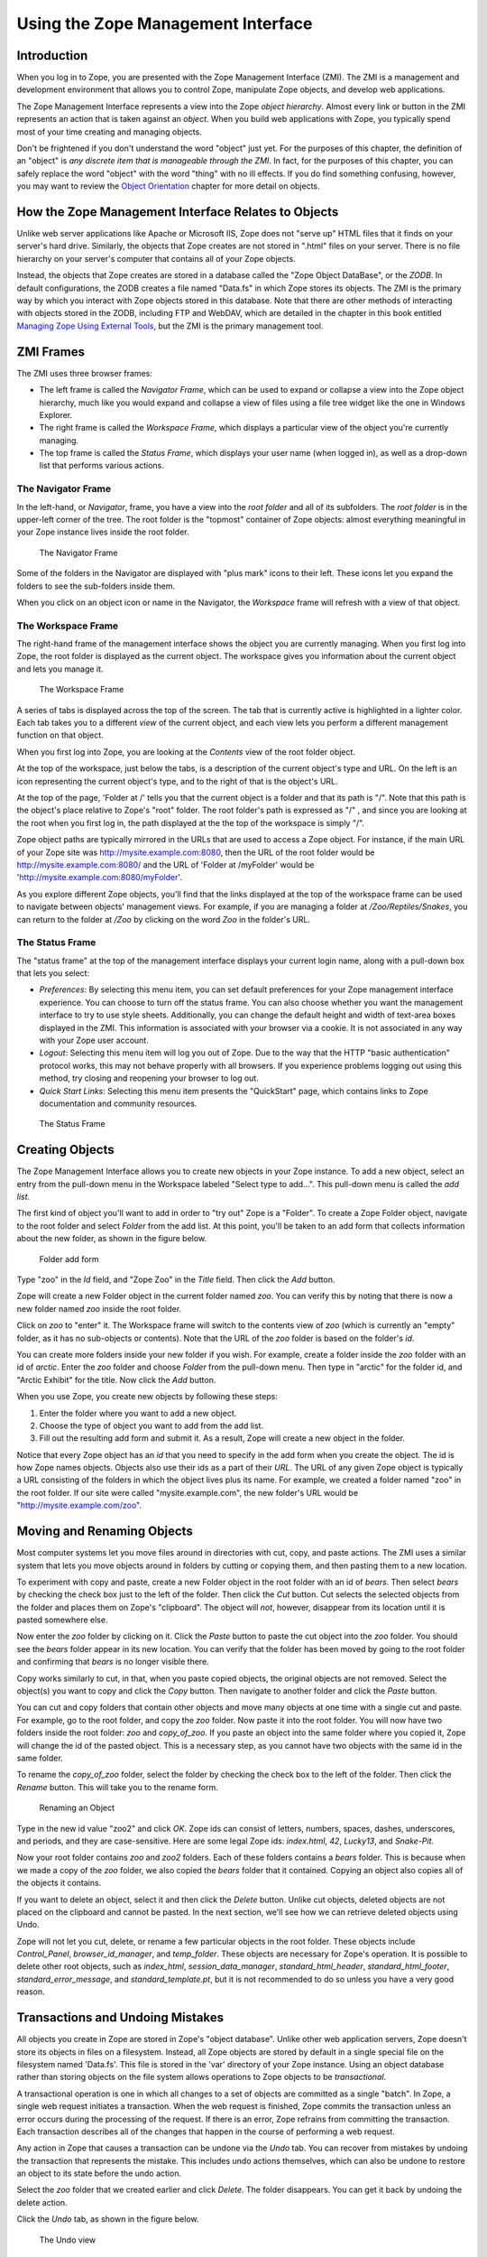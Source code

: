 Using the Zope Management Interface
===================================

Introduction
------------

When you log in to Zope, you are presented with the Zope Management
Interface (ZMI).  The ZMI is a management and development environment that
allows you to control Zope, manipulate Zope objects, and develop web
applications.

The Zope Management Interface represents a view into the Zope *object
hierarchy*.  Almost every link or button in the ZMI represents an action
that is taken against an *object*.  When you build web applications with
Zope, you typically spend most of your time creating and managing objects.

Don't be frightened if you don't understand the word "object" just yet.
For the purposes of this chapter, the definition of an "object" is *any
discrete item that is manageable through the ZMI*.  In fact, for the
purposes of this chapter, you can safely replace the word "object" with the
word "thing" with no ill effects.  If you do find something confusing,
however, you may want to review the `Object
Orientation <ObjectOrientation.html>`_ chapter for more detail on objects.

How the Zope Management Interface Relates to Objects
----------------------------------------------------

Unlike web server applications like Apache or Microsoft IIS, Zope does not
"serve up" HTML files that it finds on your server's hard drive.
Similarly, the objects that Zope creates are not stored in ".html" files on
your server.  There is no file hierarchy on your server's computer that
contains all of your Zope objects.

Instead, the objects that Zope creates are stored in a database called the
"Zope Object DataBase", or the *ZODB*.  In default configurations, the ZODB
creates a file named "Data.fs" in which Zope stores its objects.  The ZMI
is the primary way by which you interact with Zope objects stored in this
database.  Note that there are other methods of interacting with objects
stored in the ZODB, including FTP and WebDAV, which are detailed in the
chapter in this book entitled `Managing Zope Using External
Tools <ExternalTools.stx>`_, but the ZMI is the primary management
tool.

ZMI Frames
----------

The ZMI uses three browser frames:

- The left frame is called the *Navigator Frame*, which can be used to
  expand or collapse a view into the Zope object hierarchy, much like you
  would expand and collapse a view of files using a file tree widget like
  the one in Windows Explorer.

- The right frame is called the *Workspace Frame*, which displays a
  particular view of the object you're currently managing.    

- The top frame is called the *Status Frame*, which displays your user name
  (when logged in), as well as a drop-down list that performs various
  actions.

The Navigator Frame
~~~~~~~~~~~~~~~~~~~

In the left-hand, or *Navigator*, frame, you have a view into the *root
folder* and all of its subfolders.  The *root folder* is in the upper-left
corner of the tree. The root folder is the "topmost" container of Zope
objects: almost everything meaningful in your Zope instance lives inside
the root folder.

.. figure:: ../Figures/navigator.jpg
  
   The Navigator Frame

Some of the folders in the Navigator are displayed with "plus mark" icons
to their left.  These icons let you expand the folders to see the
sub-folders inside them.

When you click on an object icon or name in the Navigator, the *Workspace*
frame will refresh with a view of that object.

The Workspace Frame
~~~~~~~~~~~~~~~~~~~

The right-hand frame of the management interface shows the object you are
currently managing.  When you first log into Zope, the root folder is
displayed as the current object.  The workspace gives you information about
the current object and lets you manage it.

.. figure:: ../Figures/workspace.jpg

   The Workspace Frame

A series of tabs is displayed across the top of the screen. The tab that is
currently active is highlighted in a lighter color.  Each tab takes you to
a different *view* of the current object, and each view lets you perform a
different management function on that object.

When you first log into Zope, you are looking at the *Contents* view of the
root folder object.

At the top of the workspace, just below the tabs, is a description of the
current object's type and URL. On the left is an icon representing the
current object's type, and to the right of that is the object's URL.

At the top of the page, 'Folder at /' tells you that the current object is
a folder and that its path is "/".  Note that this path is the object's
place relative to Zope's "root" folder. The root folder's path is expressed
as "/" , and since you are looking at the root when you first log in, the
path displayed at the the top of the workspace is simply "/".

Zope object paths are typically mirrored in the URLs that are used to
access a Zope object.  For instance, if the main URL of your Zope site was
http://mysite.example.com:8080, then the URL of the root folder would be
http://mysite.example.com:8080/ and the URL of 'Folder at /myFolder' would
be 'http://mysite.example.com:8080/myFolder'.

As you explore different Zope objects, you'll find that the links displayed
at the top of the workspace frame can be used to navigate between objects'
management views.  For example, if you are managing a folder at
*/Zoo/Reptiles/Snakes*, you can return to the folder at */Zoo* by clicking
on the word *Zoo* in the folder's URL.

The Status Frame
~~~~~~~~~~~~~~~~

The "status frame" at the top of the management interface displays your
current login name, along with a pull-down box that lets you select:

- *Preferences*: By selecting this menu item, you can set default
  preferences for your Zope management interface experience.  You can
  choose to turn off the status frame.  You can also choose whether you
  want the management interface to try to use style sheets.  Additionally,
  you can change the default height and width of text-area boxes displayed
  in the ZMI.  This information is associated with your browser via a
  cookie.  It is not associated in any way with your Zope user account.

- *Logout*: Selecting this menu item will log you out of Zope.
  Due to the way that the HTTP "basic authentication" protocol works, this
  may not behave properly with all browsers.  If you experience problems
  logging out using this method, try closing and reopening your browser to
  log out.

- *Quick Start Links*: Selecting this menu item presents the
  "QuickStart" page, which contains links to Zope documentation and
  community resources.

.. figure:: ../Figures/statusframe.jpg
 
   The Status Frame

Creating Objects
----------------

The Zope Management Interface allows you to create new objects in your Zope
instance.  To add a new object, select an entry from the pull-down menu in
the Workspace labeled "Select type to add...".  This pull-down menu is
called the *add list*.

The first kind of object you'll want to add in order to "try out" Zope is a
"Folder".  To create a Zope Folder object, navigate to the root folder and
select *Folder* from the add list.  At this point, you'll be taken to an
add form that collects information about the new folder, as shown in the
figure below.

.. figure:: ../Figures/addfolder.jpg

   Folder add form

Type "zoo" in the *Id* field, and "Zope Zoo" in the *Title* field.  Then
click the *Add* button.

Zope will create a new Folder object in the current folder named *zoo*. You
can verify this by noting that there is now a new folder named *zoo* inside
the root folder.

Click on *zoo* to "enter" it. The Workspace frame will switch to the
contents view of *zoo* (which is currently an "empty" folder, as it has no
sub-objects or contents).  Note that the URL of the *zoo* folder is based
on the folder's *id*.

You can create more folders inside your new folder if you wish. For
example, create a folder inside the *zoo* folder with an id of *arctic*.
Enter the *zoo* folder and choose *Folder* from the pull-down menu. Then
type in "arctic" for the folder id, and "Arctic Exhibit" for the title. Now
click the *Add* button.

When you use Zope, you create new objects by following these
steps:

1. Enter the folder where you want to add a new object.

2. Choose the type of object you want to add from the add list.

3. Fill out the resulting add form and submit it. As a result, Zope will
   create a new object in the folder.

Notice that every Zope object has an *id* that you need to specify in the
add form when you create the object. The id is how Zope names objects.
Objects also use their ids as a part of their *URL*.  The URL of any given
Zope object is typically a URL consisting of the folders in which the
object lives plus its name.  For example, we created a folder named "zoo"
in the root folder.  If our site were called "mysite.example.com", the new
folder's URL would be "http://mysite.example.com/zoo".

Moving and Renaming Objects
---------------------------

Most computer systems let you move files around in directories with cut,
copy, and paste actions. The ZMI uses a similar system that lets you move
objects around in folders by cutting or copying them, and then pasting them
to a new location.

.. Note:
   Zope move and rename options require that you have cookies enabled in
   your browser.

To experiment with copy and paste, create a new Folder object in the root
folder with an id of *bears*.  Then select *bears* by checking the check
box just to the left of the folder. Then click the *Cut* button. Cut
selects the selected objects from the folder and places them on Zope's
"clipboard".  The object will *not*, however, disappear from its location
until it is pasted somewhere else.

Now enter the *zoo* folder by clicking on it. Click the *Paste* button to
paste the cut object into the *zoo* folder. You should see the *bears*
folder appear in its new location. You can verify that the folder has been
moved by going to the root folder and confirming that *bears* is no longer
visible there.

Copy works similarly to cut, in that, when you paste copied objects, the
original objects are not removed.  Select the object(s) you want to copy
and click the *Copy* button. Then navigate to another folder and click the
*Paste* button.

You can cut and copy folders that contain other objects and move many
objects at one time with a single cut and paste.  For example, go to the
root folder, and copy the *zoo* folder. Now paste it into the root folder.
You will now have two folders inside the root folder: *zoo* and
*copy_of_zoo*. If you paste an object into the same folder where you copied
it, Zope will change the id of the pasted object. This is a necessary step,
as you cannot have two objects with the same id in the same folder.

To rename the *copy_of_zoo* folder, select the folder by checking the check
box to the left of the folder. Then click the *Rename* button.  This will
take you to the rename form.

.. figure:: ../Figures/renamezoo.jpg

   Renaming an Object

Type in the new id value "zoo2" and click *OK*. Zope ids can consist of
letters, numbers, spaces, dashes, underscores, and periods, and they are
case-sensitive. Here are some legal Zope ids: *index.html*, *42*,
*Lucky13*, and *Snake-Pit*.

Now your root folder contains *zoo* and *zoo2* folders. Each of these
folders contains a *bears* folder. This is because when we made a copy of
the *zoo* folder, we also copied the *bears* folder that it contained.
Copying an object also copies all of the objects it contains.

If you want to delete an object, select it and then click the *Delete*
button. Unlike cut objects, deleted objects are not placed on the clipboard
and cannot be pasted. In the next section, we'll see how we can retrieve
deleted objects using Undo.

Zope will not let you cut, delete, or rename a few particular objects in
the root folder. These objects include *Control_Panel*,
*browser_id_manager*, and *temp_folder*.  These objects are necessary for
Zope's operation.  It is possible to delete other root objects, such as
*index_html*, *session_data_manager*, *standard_html_header*,
*standard_html_footer*, *standard_error_message*, and
*standard_template.pt*, but it is not recommended to do so unless you have
a very good reason.

Transactions and Undoing Mistakes
---------------------------------

All objects you create in Zope are stored in Zope's "object database".
Unlike other web application servers, Zope doesn't store its objects in
files on a filesystem.  Instead, all Zope objects are stored by default in
a single special file on the filesystem named 'Data.fs'.  This file is
stored in the 'var' directory of your Zope instance.  Using an object
database rather than storing objects on the file system allows operations
to Zope objects to be *transactional*.

A transactional operation is one in which all changes to a set of objects
are committed as a single "batch".  In Zope, a single web request initiates
a transaction.  When the web request is finished, Zope commits the
transaction unless an error occurs during the processing of the request.
If there is an error, Zope refrains from committing the transaction. Each
transaction describes all of the changes that happen in the course of
performing a web request.

Any action in Zope that causes a transaction can be undone via the *Undo*
tab.  You can recover from mistakes by undoing the transaction that
represents the mistake.  This includes undo actions themselves, which can
also be undone to restore an object to its state before the undo action.

Select the *zoo* folder that we created earlier and click *Delete*. The
folder disappears. You can get it back by undoing the delete action.

Click the *Undo* tab, as shown in the figure below.

.. figure:: ../Figures/delzoo.jpg

   The Undo view

Transactions are named after the Zope action, or "method", that initiated
them.  In this case, the initiating method was one named
``/manage_delObjects``, which is the name of the Zope action that deletes
Zope objects.

Select the first transaction labeled */manage_delObjects*, and click the
*Undo* button at the bottom of the form.  Doing so instructs Zope to undo
the last transaction. You can verify that the task has been completed by
visiting the root folder to confirm that the *zoo* folder has returned.  If
you use the "Back" button to revisit the root folder, you may need to
refresh your browser to see the proper results.  To see the effect in the
*Navigator* pane, click the "Refresh" link within the pane.

You may "undo an undo" action, or "redo" the action, and you can undo and
redo actions as many times as you like.  When you perform a "redo", Zope
inserts a transaction into the undo log describing the redo action.

The Undo tab is available on most Zope objects.  When viewing the Undo tab
of a particular object, the list of undoable transactions is filtered down
to the transactions that have recently affected the current object and its
sub-objects.

Undo Details and Gotchas
------------------------

You cannot undo a transaction upon which a later transaction depends.  For
example, if you paste an object into a folder, and then delete an object in
the same folder, pasting the first object cannot be undone, as both
transactions affect the contents of a single object: the folder. The
solution is to undo both transactions. You can undo more than one
transaction at a time by selecting multiple transactions on the *Undo* tab
and then clicking *Undo*.  

Only changes to objects stored in Zope's object database can be undone.  If
you have integrated data into a relational database server, such as Oracle
or MySQL (as discussed in the chapter entitled "Relational Database
Connectivity"), changes to data stored there cannot be undone.

Reviewing Change History
------------------------

The Undo tab will provide you with enough information to know that a change
has occurred.  However, it will not tell you much about the effect of the
transaction on the objects that were changed during the transaction.
"Presentation" and "logic" objects, like DTML Methods, DTML Documents, Zope
Page Templates, and Script (Python) objects, support *History* for this
purpose.  If you know a transaction has affected one of these objects, you
can go to that object's *History* view and look at the previous states of
the object, as shown in the figure below.

.. figure:: ../Figures/history.png

   The History View

The *History* view of an object supports the comparison of revisions,
allowing you to track their changes over time.  You may select two
revisions from an object's History and compare them to one another.  To
perform a comparison between two object revisions, select two revisions
using the checkboxes next to the transaction identifiers, and click the
*Compare* button.

The resulting comparison format is often called a *diff*, as it emphasizes
the differences in content between the versions.  The diff format shows you
the lines that have been added to the new document (via a plus), which
lines have been subtracted from the old document (via a minus), and which
lines have been replaced or changed (via an exclamation point).

.. figure:: ../Figures/histcompare.png

   Comparing Revisions Via The History View

To revert to an older object revision, click the checkbox next to the
transaction identifier, then click the *Copy to present* button.

Importing and Exporting Objects
-------------------------------

You can move objects from one Zope system to another using *export* and
*import*.  You can export all types of Zope objects, with the possible
exception of External Method objects, to an *export file*.  This file can
then be imported into any other Zope system.

You can think of exporting an object as cloning a piece of your Zope system
into a separate file, which you can then move between machines.  You can
take this file and graft the clone onto any other Zope server.

Suppose you have a folder for home work that you want to export from your
school's Zope server, and take it home with you to work on in your home
Zope server.  You'd create a folder in your root folder called "homeWork".
After creating the folder, you'd click the checkbox next to the *homeWork*
folder you'd just created, and then click the *Import/Export* button. You
would then be working in the Import/Export folder view, as shown in the
figure below.

.. figure:: ../Figures/export.jpg

   Exporting homeWork.zexp

There are two sections to this screen: the upper half is the *export*
section, and the lower half is the *import* section.  To export an object
from this screen, type the id of the object into the first form element,
*Export object id*. In our case, Zope has already filled this field in for
us, since we had selected the *homeWork* folder on the last screen.

The next form option lets you choose between downloading the export file to
your computer or leaving it on the server. If you select *Download to local
machine*, and click the *Export* button, your web browser will prompt you
to download the export file.  If you select *Save to file on server*, then
Zope will save the file on the same machine on which Zope is running, and
you must fetch the file from that location yourself. The export file will
be written to Zope's *var* directory on its server's file system. By
default, export files use the file extension *.zexp*.

In general, it's easier to download the export file to your local machine.
It may be more convenient to save the file to the server instead if you are
on a slow connection and the export file is very large, or if you are just
trying to move the exported object to another Zope instance on the same
server.

The final export form element is the *XML format?* checkbox.  This option
exports the object in the *eXtensible Markup Language* (XML) format, as
opposed to exporting the file in Zope's default binary format.  XML format
exports are much larger but are (mostly) human-readable.  Currently, the
only tool that understands this XML format is Zope itself, but the future
may bring along other tools that can understand Zope's XML format.  In
general, you should leave this box unchecked, unless you're curious about
what the XML export format looks like and want to examine it by hand.

While you're viewing the export form for *homeWork*, ensure that "download
to local machine" is selected, "XML format?" is *not* selected, and then
click the *Export* button.  Your browser will present a file save dialog.
Save the file, which will be named named *homeWork.zexp*, to a temporary
location on your local computer.

Suppose that you've later gone home and wanted to import the file into your
home Zope server.  First, you would copy the exported file into Zope's
*import* directory on your Zope server's file system, and then import the
file via the ZMI into your home Zope instance.  Here is an example of a
Zope import: we are copying the *homeWork.zexp* file, which is in a
directory named '/tmp' on the local computer, to a remote ("home") computer
running Zope using the *scp* facility in Linux.  We copy the *.zexp* file
into our Zope directory's 'import' directory.  In this example, the Zope
installation directory on the remote computer is named
'/home/chrism/sandboxes/ZBExample'::

  chrism@saints:/tmp$ ls -al homeWork.zexp 
  -rw-r--r--    1 chrism   chrism        182 Jul 13 15:44 homeWork.zexp
  chrism@saints:/tmp$ scp homeWork.zexp saints.homeunix.com:/home/chrism/sandboxes/ZBExample/import
  chrism@saints.homeunix.com's password: 
  homeWork.zexp        100% |*****************************|   182       00:00    
  chrism@saints:/tmp$ 

In the above example, the export file 'homeWork.zexp' was copied from the
local computer's '/tmp' directory to the remote computer's
'/home/chrism/sandboxes/ZBExample/import/' directory.  Your local directory
and your Zope's installation directory will be different.  For the purpose
of this example, you'd copy the export file you downloaded to your Zope
installation's "import" directory using whatever facility you're most
comfortable with (you needn't use scp).

Now, go back to your Zope's ZMI.  Create a Folder named 'import_example'.
Visit the newly-created 'import_example' folder by clicking on it in the
ZMI.  Then click the *Import/Export* button from within the
'import_example' folder, and scroll to the bottom of the Workspace frame.
Note that Zope gives you the option to either *Take ownership of imported
objects* or *Retain existing ownership information*.  Ownership will be
discussed more in the chapter entitled "Users and Security". For now, just
leave the *Take ownership of imported objects* option selected, enter the
name of the export file ('homeWork.zexp') in the *Import file name* field,
and click *Import*.

.. figure:: ../Figures/import.jpg

   Importing homeWork.zexp

You now have a new object in the 'import_example' folder named 'homeWork'.
Note that Zope informs you of the success of the import operation with a
status message.

.. figure:: ../Figures/importsuccess.jpg

   Success Importing homeWork.zexp

There are a few caveats to importing and exporting: in order to perform a
successful import of a Zope export file, you need to ensure that both the
importing and exporting Zope instances have the same *Products* installed.
If an import fails, it's likely that you don't have the same Products
installed in your importing Zope as the Products installed in the Zope from
whence the export file came.  Our example above works because we are
exporting a Folder object, which is a common, core object type for all
Zopes. If you have trouble importing any given exported Zope file, check
with the distributor of the exported file to see what Products are
necessary for proper import.

Note that you cannot import an object into a folder that has an existing
object with the same 'id' as an exported file.  Therefore, when you import
an export file, you need to ensure that it does not want to install an
object that has the same name as an existing object in the folder in which
you wish to import it.  In our example above, in order to bring your
homework back to school, you'd either need to import it into a folder that
doesn't already have an existing *homeWork* folder in it, or you'd need to
delete the existing *homeWork* folder before importing the new one.

Using Object Properties
-----------------------

*Properties* are ways of associating information with many objects in Zope,
including folders.  For example, many Zope content objects have a content
type property, and others contain metadata about the object, such as its
author, title, or status.

Properties can provide more complex data than strings, such as numbers,
lists, and other data structures.  All properties are managed via the
*Properties* view.  Click on the *Properties* tab of the "root" object, and
you will be taken to the properties management view, as seen in the figure
below.

.. figure:: ../Figures/rootproperties.jpg

   The Properties Management View

A property consists of a name, a value, and a type.  A property's type
defines what kind of value or values it can have.

In the figure above, you can see that the folder has a single string
property *title*, which has the value 'Zope'.  You may change any
predefined property by changing its value in the Value box, and then
clicking *Save Changes*.  You may add additional properties to an object by
entering a name, value, and type into the bottom-most field in the
Properties view.

Zope supports a number of property types and each type is suited to a
specific task.  This list gives a brief overview of the kinds of properties
you can create from the management interface:

string
  A string is a sequence of characters of arbitrary length.
  Strings are the most basic and useful type of property in Zope.

int
  An int property is an integer, which can be any positive or
  negative number that is not a fraction.  An int is guaranteed to be
  at least 32 bits long.

long
  A long is an integer that has no range limitation.

float
  A float holds a floating point, or decimal number.
  Monetary values, for example, often use floats.

lines
  A lines property is a sequence of strings.

tokens
  A tokens property is a list of words separated by spaces.

text
  A text property is just like a string property, except that
  Zope normalizes the line ending characters (different browsers use
  different line ending conventions).

selection
  A selection property is special, in that it is used to render
  an HTML single selection input widget.

multiple selection
  A multiple selection property is special, in that it
  is used to render an HTML multiple selection form input widget.

Properties are very useful tools for tagging your Zope objects with bits of
metadata.  Properties are supported by most Zope objects and are often
referenced by "dynamic" Zope objects, such as "scripts" and "methods"
(which we have not yet discussed) for purposes of data display.

Using the Help System
---------------------

Zope has a built-in help system: every management screen has a help button
in its upper right-hand corner.  This button launches another browser
window that exposes the Zope Help System.

To see the help system, go to the root folder and click the *Help* link in
upper right-hand corner of the Workspace frame.

.. figure:: ../Figures/2-7.png

   The Help System

The help system has an organization similar to the two primary panes of the
Zope management interface: it has one frame for navigation, and one frame
for displaying the contents of the help system related to the current
management screen.

Browsing and Searching Help 
---------------------------

Normally you would use the help system to get help on a specific topic.
However, if you are curious, you can browse through its content.

The help system lets you browse all of the help topics in the *Contents*
tab of the left-hand help frame, in which you can expand and collapse help
topics. To view a help topic in the right frame, click on its name in the
left frame.  By default, no topics are expanded.

Most help pertaining to Zope itself is located in the *Zope Help* folder.
Click on the "plus" symbol next to the words *Zope Help* in the *Contents*
tab of the left frame.  The frame will expand to show help topics
(currently, in an apparently random and somewhat unhelpful order) and
additional, related help categories, including *API Reference*, *DTML
Reference*, and *ZPT Reference*. These subcategories contain help on
scripting Zope, which is explained further in the chapters named "Dynamic
Content With DTML":DTML.stx, "Using Zope Page Templates":ZPT.stx, and
"Advanced Zope Scripting":ScriptingZope.stx.

When you install third-party Zope components, they may also include their
own help content. Each installed component has its own help folder.

You may search for content in the help system by clicking on the Search tab
in the left frame, and entering one or more search terms. For example, to
find all of the help topics that mention folder objects, type "folder" into
the search field and click "Search".  This will return a number of help
topic links, most of which should pertain to the word "folder".

Logging Out
-----------

You may choose *Logout* from the Status Frame drop-down box to attempt to
log out of Zope.  Doing so will cause your browser to "pop up" an
authentication dialog.  Due to the way most web browsers work, you may
actually need to click on the "OK" button with an *incorrect* user name and
password in the authentication dialog in order to effectively log out of
the ZMI.  If you do not do so, you may find even after selecting "Logout"
that you are still logged in.  This is an intrinsic limitation of the HTTP
Basic Authentication protocol, which Zope's stock user folder employs.
Alternately, you may close and reopen your browser to log out of Zope.
